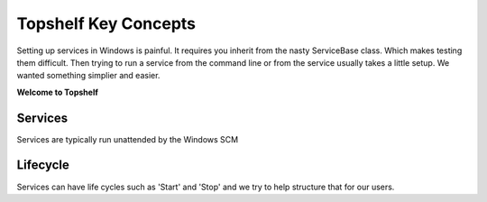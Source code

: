 Topshelf Key Concepts
=====================

Setting up services in Windows is painful. It requires you inherit from the nasty ServiceBase
class. Which makes testing them difficult. Then trying to run a service from the command line
or from the service usually takes a little setup. We wanted something simplier and easier.

**Welcome to Topshelf**


Services
--------

Services are typically run unattended by the Windows SCM

Lifecycle
---------

Services can have life cycles such as 'Start' and 'Stop' and we try to help structure
that for our users.

